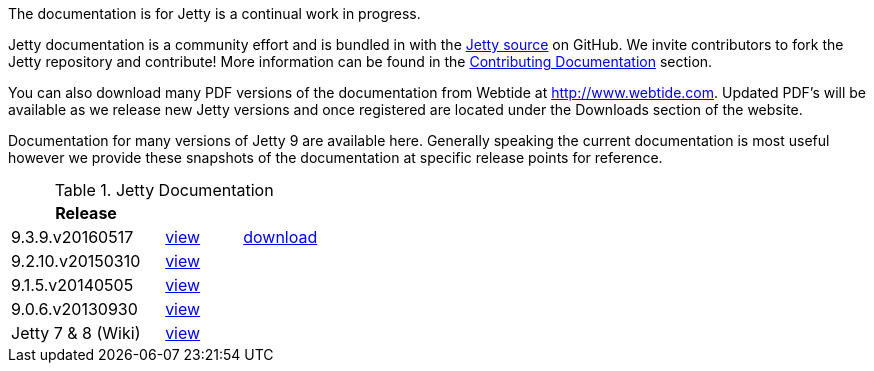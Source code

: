 :no title:

The documentation is for Jetty is a continual work in progress.

Jetty documentation is a community effort and is bundled in with the link:http://github.com/eclipse/jetty.project[Jetty source] on GitHub. 
We invite contributors to fork the Jetty repository and contribute! 
More information can be found in the link:/jetty/documentation/9.3.9.v20160517/contributing-documentation.html[Contributing Documentation] section.

You can also download many PDF versions of the documentation from Webtide at http://www.webtide.com. 
Updated PDF's will be available as we release new Jetty versions and once registered are located under the Downloads section of the website.

Documentation for many versions of Jetty 9 are available here. 
Generally speaking the current documentation is most useful however we provide these snapshots of the documentation at specific release points for reference.

.Jetty Documentation
[width="100%",cols="50%,25%,25%",options="header",]
|=======================================================================
| Release |  | 
| 9.3.9.v20160517	
| link:/jetty/documentation/9.3.9.v20160517[view]
| http://repo1.maven.org/maven2/org/eclipse/jetty/jetty-documentation/9.3.9.v20160517/jetty-documentation-9.3.9.v20160517-html.zip[download] 
| 9.2.10.v20150310	
| link:/jetty/documentation/9.2.10.v20150310[view]
|  
| 9.1.5.v20140505	
| link:/jetty/documentation/9.1.5.v20140505[view]
|  
| 9.0.6.v20130930	
| link:/jetty/documentation/9.0.6.v20130930[view]
| 
| Jetty 7	& 8 (Wiki)
| link:https://wiki.eclipse.org/Jetty[view]
| 
